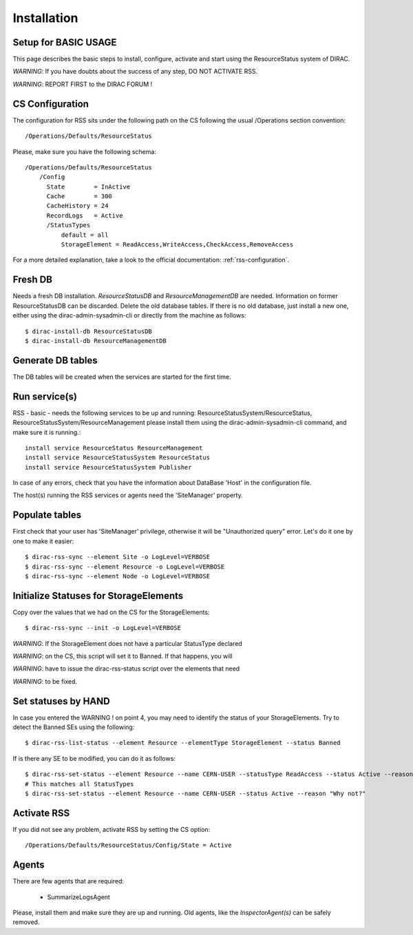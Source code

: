 ============
Installation
============

---------------------
Setup for BASIC USAGE
---------------------

This page describes the basic steps to install, configure, activate and start using the ResourceStatus system of DIRAC.

*WARNING*: If you have doubts about the success of any step, DO NOT ACTIVATE RSS.

*WARNING*: REPORT FIRST to the DIRAC FORUM !

----------------
CS Configuration
----------------

The configuration for RSS sits under the following path on the CS following the usual /Operations section convention::

    /Operations/Defaults/ResourceStatus

Please, make sure you have the following schema::

    /Operations/Defaults/ResourceStatus
	/Config
	  State        = InActive
	  Cache        = 300
	  CacheHistory = 24
	  RecordLogs   = Active
	  /StatusTypes
	      default = all
	      StorageElement = ReadAccess,WriteAccess,CheckAccess,RemoveAccess

For a more detailed explanation, take a look to the official documentation:
:ref:`rss-configuration`.

---------
Fresh DB
---------

Needs a fresh DB installation. `ResourceStatusDB` and `ResourceManagementDB` are
needed. Information on former ResourceStatusDB can be discarded. Delete the old
database tables. If there is no old database, just install a new one, either
using the dirac-admin-sysadmin-cli or directly from the machine as follows::

    $ dirac-install-db ResourceStatusDB
    $ dirac-install-db ResourceManagementDB

------------------
Generate DB tables
------------------

The DB tables will be created when the services are started for the first time.

--------------
Run service(s)
--------------

RSS - basic - needs the following services to be up and running:
ResourceStatusSystem/ResourceStatus, ResourceStatusSystem/ResourceManagement
please install them using the dirac-admin-sysadmin-cli command, and make sure it
is running.::

  install service ResourceStatus ResourceManagement
  install service ResourceStatusSystem ResourceStatus
  install service ResourceStatusSystem Publisher

In case of any errors, check that you have the information about DataBase 'Host' in the configuration file.

The host(s) running the RSS services or agents need the 'SiteManager' property.

---------------
Populate tables
---------------

First check that your user has 'SiteManager' privilege, otherwise it will be "Unauthorized query" error.
Let's do it one by one to make it easier::

    $ dirac-rss-sync --element Site -o LogLevel=VERBOSE
    $ dirac-rss-sync --element Resource -o LogLevel=VERBOSE
    $ dirac-rss-sync --element Node -o LogLevel=VERBOSE

---------------------------------------
Initialize Statuses for StorageElements
---------------------------------------

Copy over the values that we had on the CS for the StorageElements::

    $ dirac-rss-sync --init -o LogLevel=VERBOSE

*WARNING*: If the StorageElement does not have a particular StatusType declared

*WARNING*: on the CS, this script will set it to Banned. If that happens, you will

*WARNING*: have to issue the dirac-rss-status script over the elements that need

*WARNING*: to be fixed.


--------------------
Set statuses by HAND
--------------------

In case you entered the WARNING ! on point 4, you may need to identify the
status of your StorageElements. Try to detect the Banned SEs using the
following::

    $ dirac-rss-list-status --element Resource --elementType StorageElement --status Banned

If is there any SE to be modified, you can do it as follows::

    $ dirac-rss-set-status --element Resource --name CERN-USER --statusType ReadAccess --status Active --reason "Why not?"
    # This matches all StatusTypes
    $ dirac-rss-set-status --element Resource --name CERN-USER --status Active --reason "Why not?"

------------
Activate RSS
------------

If you did not see any problem, activate RSS by setting the CS option::

    /Operations/Defaults/ResourceStatus/Config/State = Active

------
Agents
------

There are few agents that are required:

    - SummarizeLogsAgent

Please, install them and make sure they are up and running. Old agents, like the
*InspectorAgent(s)* can be safely removed.
